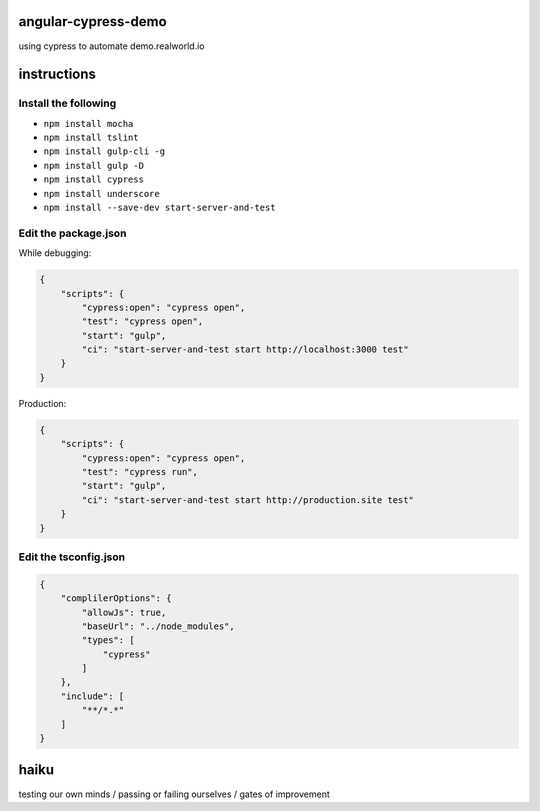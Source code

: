angular-cypress-demo
====================
using cypress to automate demo.realworld.io

instructions
============

Install the following
---------------------

- ``npm install mocha``
- ``npm install tslint``
- ``npm install gulp-cli -g``
- ``npm install gulp -D``
- ``npm install cypress``
- ``npm install underscore``
- ``npm install --save-dev start-server-and-test``

Edit the package.json
---------------------

While debugging:

.. code-block:: JSON
    
    {
        "scripts": {
            "cypress:open": "cypress open",
            "test": "cypress open",
            "start": "gulp",
            "ci": "start-server-and-test start http://localhost:3000 test"
        }
    }

Production:

.. code-block:: JSON

    {
        "scripts": {
            "cypress:open": "cypress open",
            "test": "cypress run",
            "start": "gulp",
            "ci": "start-server-and-test start http://production.site test"
        }
    }

Edit the tsconfig.json
----------------------

.. code-block:: JSON
    
    {
        "complilerOptions": {
            "allowJs": true,
            "baseUrl": "../node_modules",
            "types": [
                "cypress"
            ]
        },
        "include": [
            "**/*.*"
        ]
    }

haiku
=====

testing our own minds / passing or failing ourselves / gates of improvement